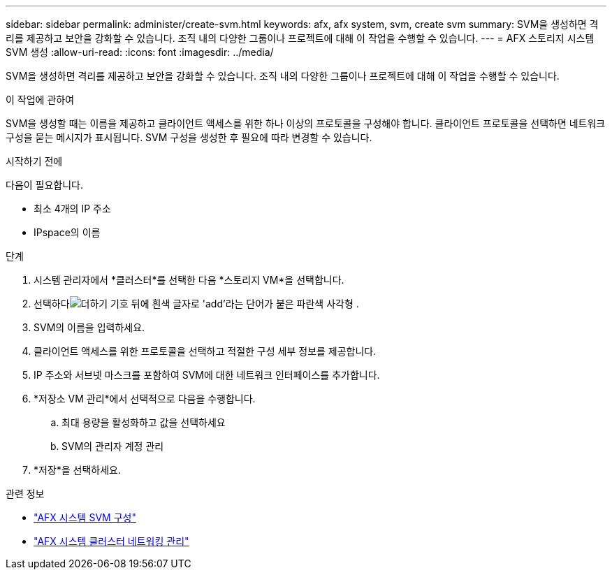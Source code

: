 ---
sidebar: sidebar 
permalink: administer/create-svm.html 
keywords: afx, afx system, svm, create svm 
summary: SVM을 생성하면 격리를 제공하고 보안을 강화할 수 있습니다.  조직 내의 다양한 그룹이나 프로젝트에 대해 이 작업을 수행할 수 있습니다. 
---
= AFX 스토리지 시스템 SVM 생성
:allow-uri-read: 
:icons: font
:imagesdir: ../media/


[role="lead"]
SVM을 생성하면 격리를 제공하고 보안을 강화할 수 있습니다.  조직 내의 다양한 그룹이나 프로젝트에 대해 이 작업을 수행할 수 있습니다.

.이 작업에 관하여
SVM을 생성할 때는 이름을 제공하고 클라이언트 액세스를 위한 하나 이상의 프로토콜을 구성해야 합니다.  클라이언트 프로토콜을 선택하면 네트워크 구성을 묻는 메시지가 표시됩니다.  SVM 구성을 생성한 후 필요에 따라 변경할 수 있습니다.

.시작하기 전에
다음이 필요합니다.

* 최소 4개의 IP 주소
* IPspace의 이름


.단계
. 시스템 관리자에서 *클러스터*를 선택한 다음 *스토리지 VM*을 선택합니다.
. 선택하다image:icon_add_blue_bg.png["더하기 기호 뒤에 흰색 글자로 'add'라는 단어가 붙은 파란색 사각형"] .
. SVM의 이름을 입력하세요.
. 클라이언트 액세스를 위한 프로토콜을 선택하고 적절한 구성 세부 정보를 제공합니다.
. IP 주소와 서브넷 마스크를 포함하여 SVM에 대한 네트워크 인터페이스를 추가합니다.
. *저장소 VM 관리*에서 선택적으로 다음을 수행합니다.
+
.. 최대 용량을 활성화하고 값을 선택하세요
.. SVM의 관리자 계정 관리


. *저장*을 선택하세요.


.관련 정보
* link:../administer/configure-svm.html["AFX 시스템 SVM 구성"]
* link:../administer/manage-cluster-networking.html["AFX 시스템 클러스터 네트워킹 관리"]

